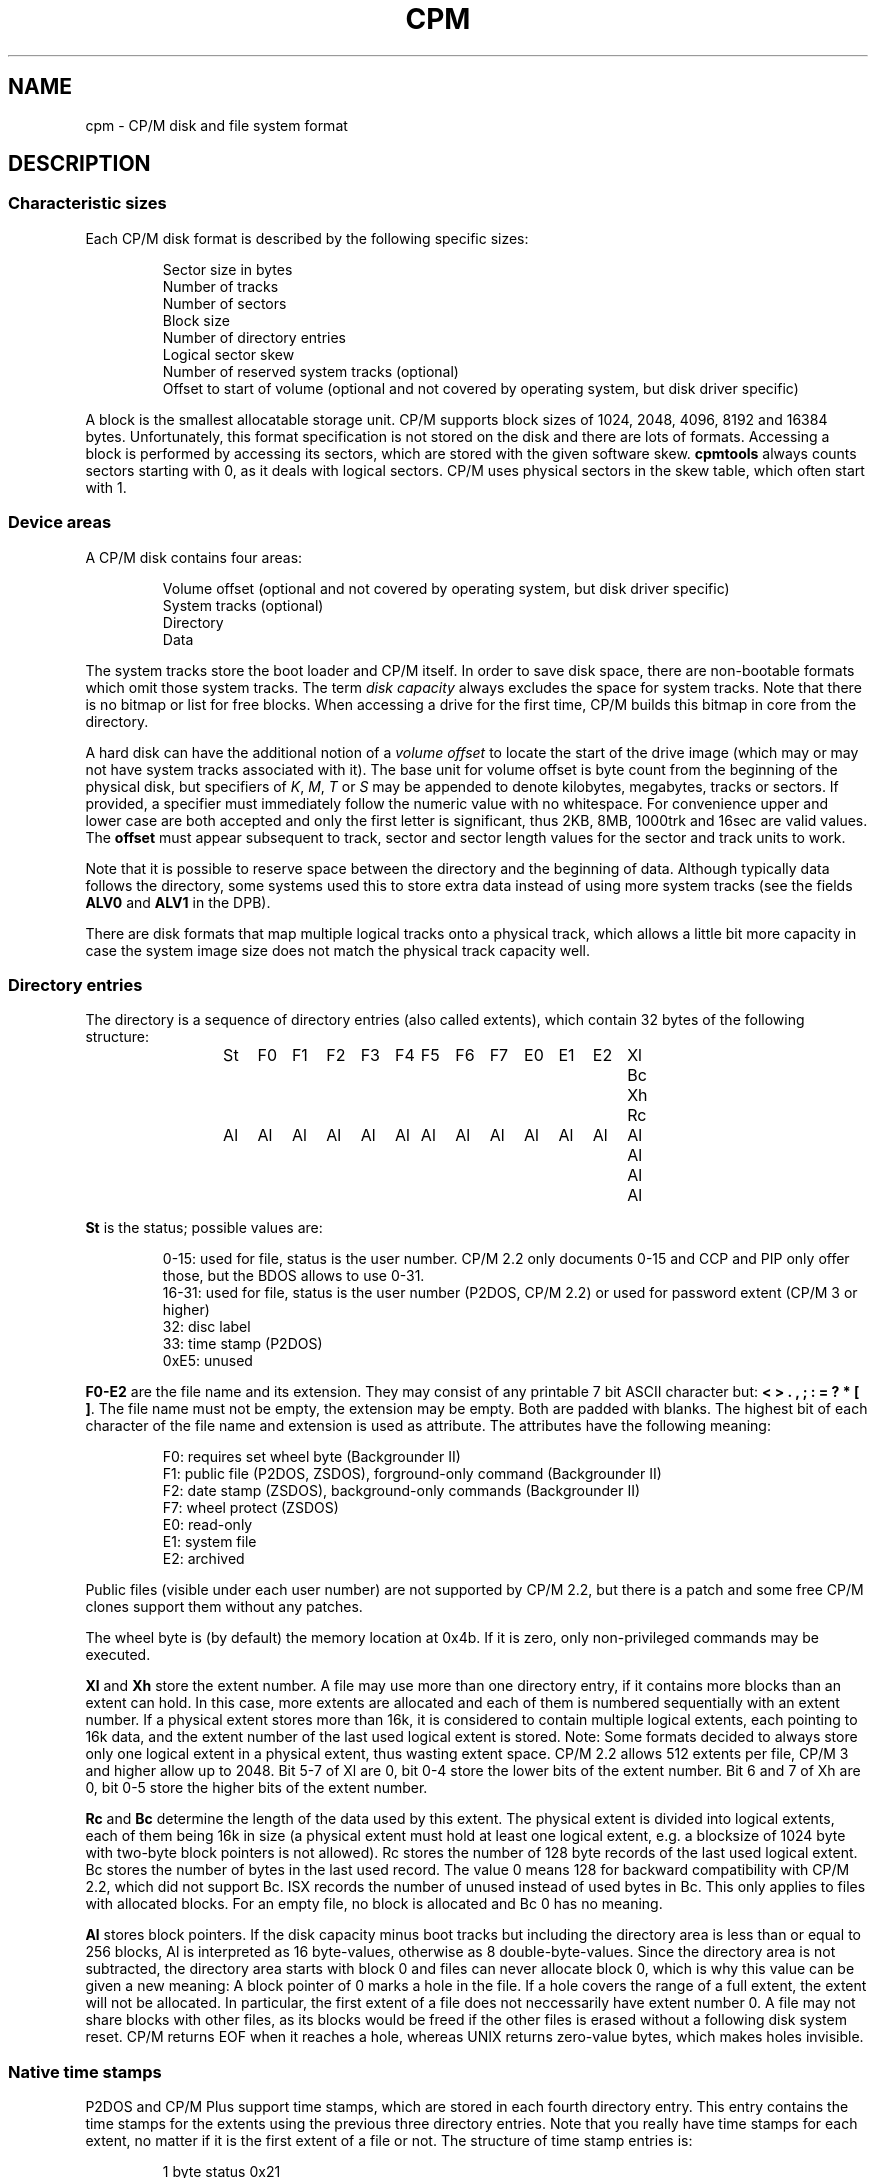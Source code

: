 .\" Believe it or not, reportedly there are nroffs which do not know \(en
.if n .ds en -
.if t .ds en \(en
.TH CPM 5 "November 2, 2022 (20250125 horo)" "CP/M tools" "File formats"
.SH NAME \"{{{roff}}}\"{{{
cpm \- CP/M disk and file system format
.\"}}}
.SH DESCRIPTION \"{{{
.SS "Characteristic sizes" \"{{{
Each CP/M disk format is described by the following specific sizes:
.RS
.sp
Sector size in bytes
.br
Number of tracks
.br
Number of sectors
.br
Block size
.br
Number of directory entries
.br
Logical sector skew
.br
Number of reserved system tracks (optional)
.br
Offset to start of volume (optional and not covered by operating system,
but disk driver specific)
.sp
.RE
A block is the smallest allocatable storage unit.  CP/M supports block
sizes of 1024, 2048, 4096, 8192 and 16384 bytes.  Unfortunately, this
format specification is not stored on the disk and there are lots of
formats.  Accessing a block is performed by accessing its sectors, which
are stored with the given software skew.  \fBcpmtools\fP always counts
sectors starting with 0, as it deals with logical sectors.  CP/M uses physical
sectors in the skew table, which often start with 1.
.\"}}}
.SS "Device areas" \"{{{
A CP/M disk contains four areas:
.RS
.sp
Volume offset (optional and not covered by operating system, but disk driver specific)
.br
System tracks (optional)
.br
Directory
.br
Data
.sp
.RE
The system tracks store the boot loader and CP/M itself.  In order to save
disk space, there are non-bootable formats which omit those system tracks.
The term \fIdisk capacity\fP always excludes the space for system tracks.
Note that there is no bitmap or list for free blocks.  When accessing a
drive for the first time, CP/M builds this bitmap in core from the directory.
.LP
A hard disk can have the additional notion of a \fIvolume offset\fP to
locate the start of the drive image (which may or may not have system
tracks associated with it).  The base unit for volume offset is byte
count from the beginning of the physical disk, but specifiers of
\fIK\fP, \fIM\fP, \fIT\fP or \fIS\fP may be appended to denote
kilobytes, megabytes, tracks or sectors.  If provided, a specifier
must immediately follow the numeric value with no whitespace.  For
convenience upper and lower case are both accepted and only the first
letter is significant, thus 2KB, 8MB, 1000trk and 16sec are valid
values.  The \fBoffset\fP must appear subsequent to track, sector and sector
length values for the sector and track units to work.
.LP
Note that it is possible to reserve space between the directory and
the beginning of data.  Although typically data follows the directory,
some systems used this to store extra data instead of using more
system tracks (see the fields \fBALV0\fP and \fBALV1\fP in the
DPB).
.LP
There are disk formats that map multiple logical tracks onto a physical
track, which allows a little bit more capacity in case the system image
size does not match the physical track capacity well.
.\"}}}
.SS "Directory entries" \"{{{
The directory is a sequence of directory entries (also called extents),
which contain 32 bytes of the following structure:
.RS
.sp
.ta 3n 6n 9n 12n 15n 18n 21n 24n 27n 30n 33n 36n 39n 42n 45n
St	F0	F1	F2	F3	F4	F5	F6	F7	E0	E1	E2	Xl	Bc	Xh	Rc
.br
Al	Al	Al	Al	Al	Al	Al	Al	Al	Al	Al	Al	Al	Al	Al	Al
.sp
.RE
.\"{{{ St     = status
\fBSt\fP is the status; possible values are:
.RS
.sp
0\*(en15: used for file, status is the user number.  CP/M 2.2 only documents
0\*(en15 and CCP and PIP only offer those, but the BDOS allows to use 0\*(en31.
.br
16\*(en31: used for file, status is the user number (P2DOS, CP/M 2.2)
or used for password extent (CP/M 3 or higher)
.br
32: disc label
.br
33: time stamp (P2DOS)
.br
0xE5: unused
.sp
.RE
.\"}}}
.LP
.\"{{{ F0-E2  = file name and extension
\fBF0\*(enE2\fP are the file name and its extension.  They may consist of
any printable 7 bit ASCII character but: \fB< > . , ; : = ? * [ ]\fP.
The file name must not be empty, the extension may be empty.  Both are
padded with blanks.  The highest bit of each character of the file name
and extension is used as attribute.  The attributes have the following
meaning:
.RS
.sp
F0: requires set wheel byte (Backgrounder II)
.br
F1: public file (P2DOS, ZSDOS), forground-only command (Backgrounder II)
.br
F2: date stamp (ZSDOS), background-only commands (Backgrounder II)
.br
F7: wheel protect (ZSDOS)
.br
E0: read-only
.br
E1: system file
.br
E2: archived
.sp
.RE
Public files (visible under each user number) are not supported by CP/M
2.2, but there is a patch and some free CP/M clones support them without
any patches.
.LP
The wheel byte is (by default) the memory location at 0x4b.  If it is
zero, only non-privileged commands may be executed.
.\"}}}
.LP
.\"{{{ Xl, Xh = extent number
\fBXl\fP and \fBXh\fP store the extent number.  A file may use more than
one directory entry, if it contains more blocks than an extent can hold.
In this case, more extents are allocated and each of them is numbered
sequentially with an extent number.  If a physical extent stores more than
16k, it is considered to contain multiple logical extents, each pointing
to 16k data, and the extent number of the last used logical extent
is stored.  Note: Some formats decided to always store only one logical
extent in a physical extent, thus wasting extent space.  CP/M 2.2 allows
512 extents per file, CP/M 3 and higher allow up to 2048.  Bit 5\*(en7 of
Xl are 0, bit 0\*(en4 store the lower bits of the extent number.  Bit 6
and 7 of Xh are 0, bit 0\*(en5 store the higher bits of the extent number.
.\"}}}
.LP
.\"{{{ Rc, Bc = record count, byte count
\fBRc\fP and \fBBc\fP determine the length of the data used by this extent.  The
physical extent is divided into logical extents, each of them being 16k
in size (a physical extent must hold at least one logical extent, e.g. a
blocksize of 1024 byte with two-byte block pointers is not allowed).
Rc stores the number of 128 byte records of the last used logical extent.
Bc stores the number of bytes in the last used record.  The value 0 means
128 for backward compatibility with CP/M 2.2, which did not support Bc.
ISX records the number of unused instead of used bytes in Bc.
This only applies to files with allocated blocks.  For an empty file, no
block is allocated and Bc 0 has no meaning.
.\"}}}
.LP
.\"{{{ Al     = allocated blocks
\fBAl\fP stores block pointers.  If the disk capacity minus boot
tracks but including the directory area is less than or equal to 256 blocks, Al
is interpreted as 16 byte-values, otherwise as 8 double-byte-values.
Since the directory area is not subtracted, the directory area starts
with block 0 and files can never allocate block 0, which is why this
value can be given a new meaning: A block pointer of 0 marks a hole in
the file.  If a hole covers the range of a full extent, the extent will
not be allocated.  In particular, the first extent of a file does not
neccessarily have extent number 0.  A file may not share blocks with other
files, as its blocks would be freed if the other files is erased without
a following disk system reset.  CP/M returns EOF when it reaches a hole,
whereas UNIX returns zero-value bytes, which makes holes invisible.
.\"}}}
.\"}}}
.SS "Native time stamps" \"{{{
P2DOS and CP/M Plus support time stamps, which are stored in each fourth
directory entry.  This entry contains the time stamps for
the extents using the previous three directory entries.  Note that you
really have time stamps for each extent, no matter if it is the first
extent of a file or not.  The structure of time stamp entries is:
.RS
.sp
1 byte status 0x21
.br
8 bytes time stamp for third-last directory entry
.br
2 bytes unused
.br
8 bytes time stamp for second-last directory entry
.br
2 bytes unused
.br
8 bytes time stamp for last directory entry
.sp
.RE
A time stamp consists of two dates: Creation and modification date (the
latter being recorded when the file is closed).  CP/M Plus further
allows optionally to record the access instead of creation date as first
time stamp.
.RS
.sp
2 bytes (little-endian) days starting with 1 at 01-01-1978
.br
1 byte hour in BCD format
.br
1 byte minute in BCD format
.sp
.RE
All time stamps are stored in local time.
.\"}}}
.SS "DateStamper time stamps" \"{{{
The DateStamper software added functions to the BDOS to manage
time stamps by allocating a read only file with the name "!!!TIME&.DAT"
in the very first directory entry, covering the very first data
blocks.  It contains one entry per directory entry with the
following structure of 16 bytes:
.RS
.sp
5 bytes create datefield
.br
5 bytes access datefield
.br
5 bytes modify datefield
.br
1 byte magic number/checksum
.sp
.RE
The magic number is used for the first 7 entries of each 128-byte record
and contains the characters \fB!\fP, \fB!\fP, \fB!\fP, \fBT\fP, \fBI\fP,
\fBM\fP and \fBE\fP.  The checksum is used on every 8th entry (last entry
in 128-byte record) and is the sum of the first 127 bytes of the record.
Each datefield has this structure:
.RS
.sp
1 byte BCD coded year (no century, so it is sane assuming any year < 70
means 21st century)
.br
1 byte BCD coded month
.br
1 byte BCD coded day
.br
1 byte BCD coded hour or, if the high bit is set, the high byte of a
counter for systems without real time clock
.br
1 byte BCD coded minute, or the low byte of the counter
.sp
.DE
.\"}}}
.SS "Disc labels" \"{{{
CP/M Plus support disc labels, which are stored in an arbitrary directory
entry.
The structure of disc labels is:
.RS
.sp
1 byte status 0x20
.br
\fBF0\*(enE2\fP are the disc label
.br
1 byte mode: bit 7 activates password protection, bit 6 causes time stamps on
access, but 5 causes time stamps on modifications, bit 4 causes time stamps on
creation and bit 0 is set when a label exists.  Bit 4 and 6 are exclusively set.
.br
1 byte password decode byte: To decode the password, xor this byte with the password
bytes in reverse order.  To encode a password, add its characters to get the
decode byte.
.br
2 reserved bytes
.br
8 password bytes
.br
4 bytes label creation time stamp
.br
4 bytes label modification time stamp
.sp
.RE
.\"}}}
.SS "Passwords" \"{{{
CP/M Plus supports passwords, which are stored in an arbitrary directory
entry.
The structure of these entries is:
.RS
.sp
1 byte status (user number plus 16)
.br
\fBF0\*(enE2\fP are the file name and its extension.
.br
1 byte password mode: bit 7 means password required for reading, bit 6 for writing
and bit 5 for deleting.
.br
1 byte password decode byte: To decode the password, xor this byte with the password
bytes in reverse order.  To encode a password, add its characters to get the
decode byte.
.br
2 reserved bytes
.br
8 password bytes
.sp
.RE
.\"}}}
.\"}}}
.SH "SEE ALSO" \"{{{
.IR mkfs.cpm (1),
.IR fsck.cpm (1),
.IR fsed.cpm (1),
.IR cpmls (1)
.\"}}}
